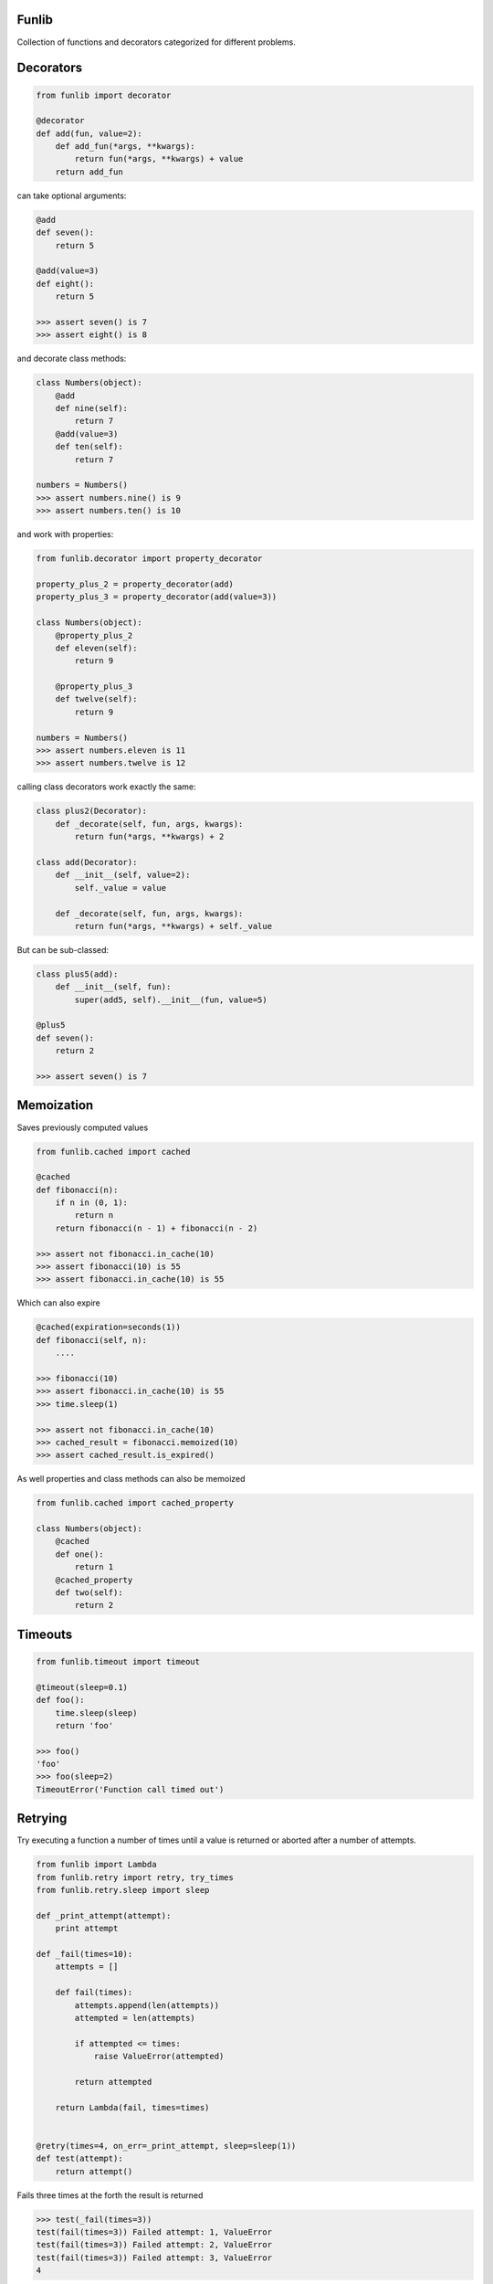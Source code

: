 Funlib
======

Collection of functions and decorators categorized for different problems.

Decorators
==========


.. code-block:: python

    from funlib import decorator

    @decorator
    def add(fun, value=2):
        def add_fun(*args, **kwargs):
            return fun(*args, **kwargs) + value
        return add_fun

can take optional arguments:

.. code-block:: python

    @add
    def seven():
        return 5

    @add(value=3)
    def eight():
        return 5

    >>> assert seven() is 7
    >>> assert eight() is 8

and decorate class methods:

.. code-block:: python

    class Numbers(object):
        @add
        def nine(self):
            return 7
        @add(value=3)
        def ten(self):
            return 7

    numbers = Numbers()
    >>> assert numbers.nine() is 9
    >>> assert numbers.ten() is 10

and work with properties:

.. code-block:: python

    from funlib.decorator import property_decorator

    property_plus_2 = property_decorator(add)
    property_plus_3 = property_decorator(add(value=3))

    class Numbers(object):
        @property_plus_2
        def eleven(self):
            return 9

        @property_plus_3
        def twelve(self):
            return 9

    numbers = Numbers()
    >>> assert numbers.eleven is 11
    >>> assert numbers.twelve is 12

calling class decorators work exactly the same:

.. code-block:: python

    class plus2(Decorator):
        def _decorate(self, fun, args, kwargs):
            return fun(*args, **kwargs) + 2

    class add(Decorator):
        def __init__(self, value=2):
            self._value = value

        def _decorate(self, fun, args, kwargs):
            return fun(*args, **kwargs) + self._value


But can be sub-classed:

.. code-block:: python

    class plus5(add):
        def __init__(self, fun):
            super(add5, self).__init__(fun, value=5)

    @plus5
    def seven():
        return 2

    >>> assert seven() is 7

Memoization
===========
Saves previously computed values

.. code-block:: python

    from funlib.cached import cached

    @cached
    def fibonacci(n):
        if n in (0, 1):
            return n
        return fibonacci(n - 1) + fibonacci(n - 2)

    >>> assert not fibonacci.in_cache(10)
    >>> assert fibonacci(10) is 55
    >>> assert fibonacci.in_cache(10) is 55


Which can also expire

.. code-block:: python


    @cached(expiration=seconds(1))
    def fibonacci(self, n):
        ....

    >>> fibonacci(10)
    >>> assert fibonacci.in_cache(10) is 55
    >>> time.sleep(1)

    >>> assert not fibonacci.in_cache(10)
    >>> cached_result = fibonacci.memoized(10)
    >>> assert cached_result.is_expired()

As well properties and class methods can also be memoized

.. code-block:: python

    from funlib.cached import cached_property

    class Numbers(object):
        @cached
        def one():
            return 1
        @cached_property
        def two(self):
            return 2

Timeouts
========

.. code-block:: python

    from funlib.timeout import timeout

    @timeout(sleep=0.1)
    def foo():
        time.sleep(sleep)
        return 'foo'

    >>> foo()
    'foo'
    >>> foo(sleep=2)
    TimeoutError('Function call timed out')

Retrying
========
Try executing a function a number of times until a value is returned or aborted after a number of attempts.

.. code-block:: python

    from funlib import Lambda
    from funlib.retry import retry, try_times
    from funlib.retry.sleep import sleep

    def _print_attempt(attempt):
        print attempt

    def _fail(times=10):
        attempts = []

        def fail(times):
            attempts.append(len(attempts))
            attempted = len(attempts)

            if attempted <= times:
                raise ValueError(attempted)

            return attempted

        return Lambda(fail, times=times)


    @retry(times=4, on_err=_print_attempt, sleep=sleep(1))
    def test(attempt):
        return attempt()

Fails three times at the forth the result is returned

.. code-block:: python

    >>> test(_fail(times=3))
    test(fail(times=3)) Failed attempt: 1, ValueError
    test(fail(times=3)) Failed attempt: 2, ValueError
    test(fail(times=3)) Failed attempt: 3, ValueError
    4


Can handle different of errors using the ``catches`` module

.. code-block:: python

    from funlib.retry import retry_on_errors, try_times, handle
    from funlib.retry.sleep import sleep, random_sleep, incremental_sleep

    @retry_on_errors(handle(ValueError).doing(try_times(2, on_err=_print_attempt, sleep=sleep(1))),
                     handle(StandardError).doing(try_times(2, on_err=_print_attempt, sleep=incremental_sleep(1))),
                     handle(BaseException).doing(try_times(10, on_err=_print_attempt, sleep=random_sleep(1, to=2))))
    def test(attempt):
        return attempt()

    >>> test(_fail(times=3))
    test(fail(times=3)) Failed attempt: 1, ValueError
    test(fail(times=3)) Failed attempt: 2, ValueError
    ValueError('2')